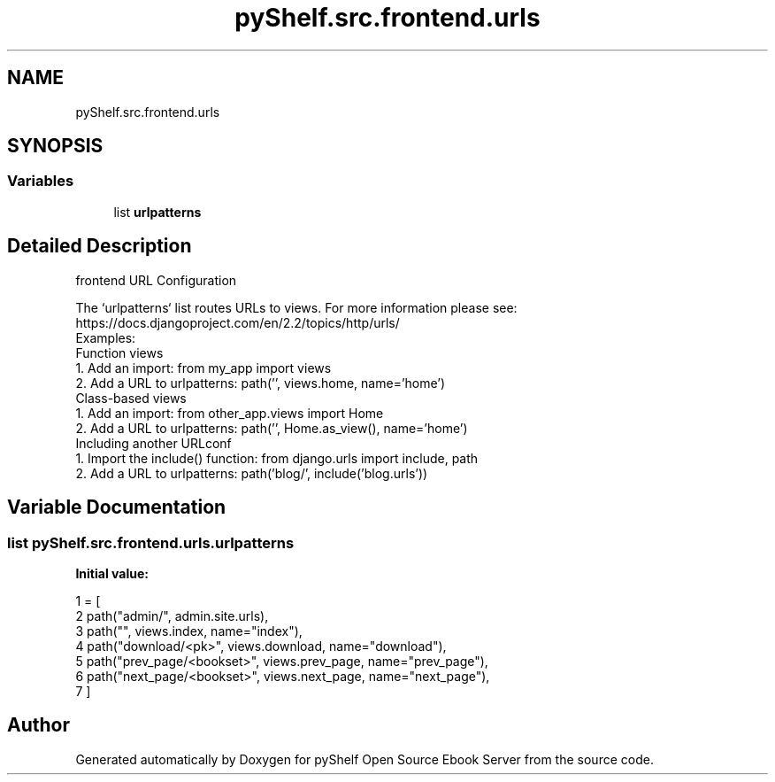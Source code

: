 .TH "pyShelf.src.frontend.urls" 3 "Sun Dec 1 2019" "Version 0.2.1" "pyShelf Open Source Ebook Server" \" -*- nroff -*-
.ad l
.nh
.SH NAME
pyShelf.src.frontend.urls
.SH SYNOPSIS
.br
.PP
.SS "Variables"

.in +1c
.ti -1c
.RI "list \fBurlpatterns\fP"
.br
.in -1c
.SH "Detailed Description"
.PP

.PP
.nf
frontend URL Configuration

The `urlpatterns` list routes URLs to views. For more information please see:
    https://docs.djangoproject.com/en/2.2/topics/http/urls/
Examples:
Function views
    1. Add an import:  from my_app import views
    2. Add a URL to urlpatterns:  path('', views.home, name='home')
Class-based views
    1. Add an import:  from other_app.views import Home
    2. Add a URL to urlpatterns:  path('', Home.as_view(), name='home')
Including another URLconf
    1. Import the include() function: from django.urls import include, path
    2. Add a URL to urlpatterns:  path('blog/', include('blog.urls'))

.fi
.PP

.SH "Variable Documentation"
.PP
.SS "list pyShelf\&.src\&.frontend\&.urls\&.urlpatterns"
\fBInitial value:\fP
.PP
.nf
1 =  [
2     path("admin/", admin\&.site\&.urls),
3     path("", views\&.index, name="index"),
4     path("download/<pk>", views\&.download, name="download"),
5     path("prev_page/<bookset>", views\&.prev_page, name="prev_page"),
6     path("next_page/<bookset>", views\&.next_page, name="next_page"),
7 ]
.fi
.SH "Author"
.PP
Generated automatically by Doxygen for pyShelf Open Source Ebook Server from the source code\&.
